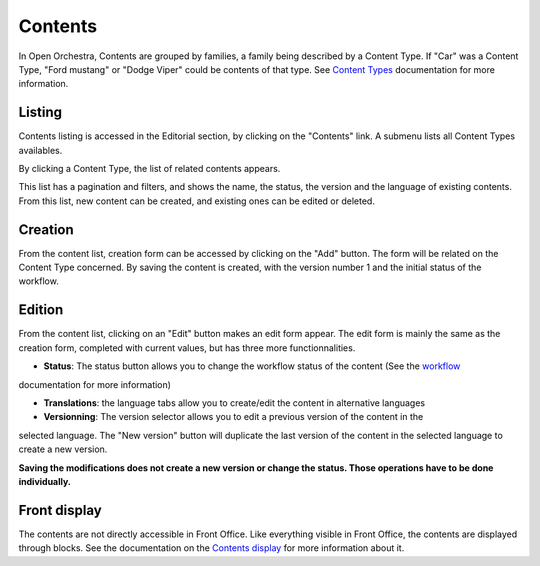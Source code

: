 Contents
========

In Open Orchestra, Contents are grouped by families, a family being described by a Content Type. If "Car"
was a Content Type, "Ford mustang" or "Dodge Viper" could be contents of that type. See `Content Types`_
documentation for more information.


Listing
-------
Contents listing is accessed in the Editorial section, by clicking on the "Contents" link. A submenu
lists all Content Types availables.

.. image:: ../../images/content_list_submenu.png

By clicking a Content Type, the list of related contents appears.

.. image:: ../../images/content_list.png

This list has a pagination and filters, and shows the name, the status, the version and the language
of existing contents. From this list, new content can be created, and existing ones can be edited or
deleted.


Creation
--------
From the content list, creation form can be accessed by clicking on the "Add" button. The form will be
related on the Content Type concerned. By saving the content is created, with the version number 1 and
the initial status of the workflow.


Edition
-------
From the content list, clicking on an "Edit" button makes an edit form appear. The edit form is mainly
the same as the creation form, completed with current values, but has three more functionnalities.

.. image:: ../../images/content_edit.png

* **Status**: The status button allows you to change the workflow status of the content (See the `workflow`_
documentation for more information)

* **Translations**: the language tabs allow you to create/edit the content in alternative languages

* **Versionning**: The version selector allows you to edit a previous version of the content in the
selected language. The "New version" button will duplicate the last version of the content in the
selected language to create a new version.

**Saving the modifications does not create a new version or change the status. Those operations have
to be done individually.**


Front display
-------------

The contents are not directly accessible in Front Office. Like everything visible in Front Office, the contents
are displayed through blocks. See the documentation on the `Contents display`_ for more information about it.


.. _Content Types: ./content_types.rst
.. _workflow:
.. _Contents display: ./content_display.rst
